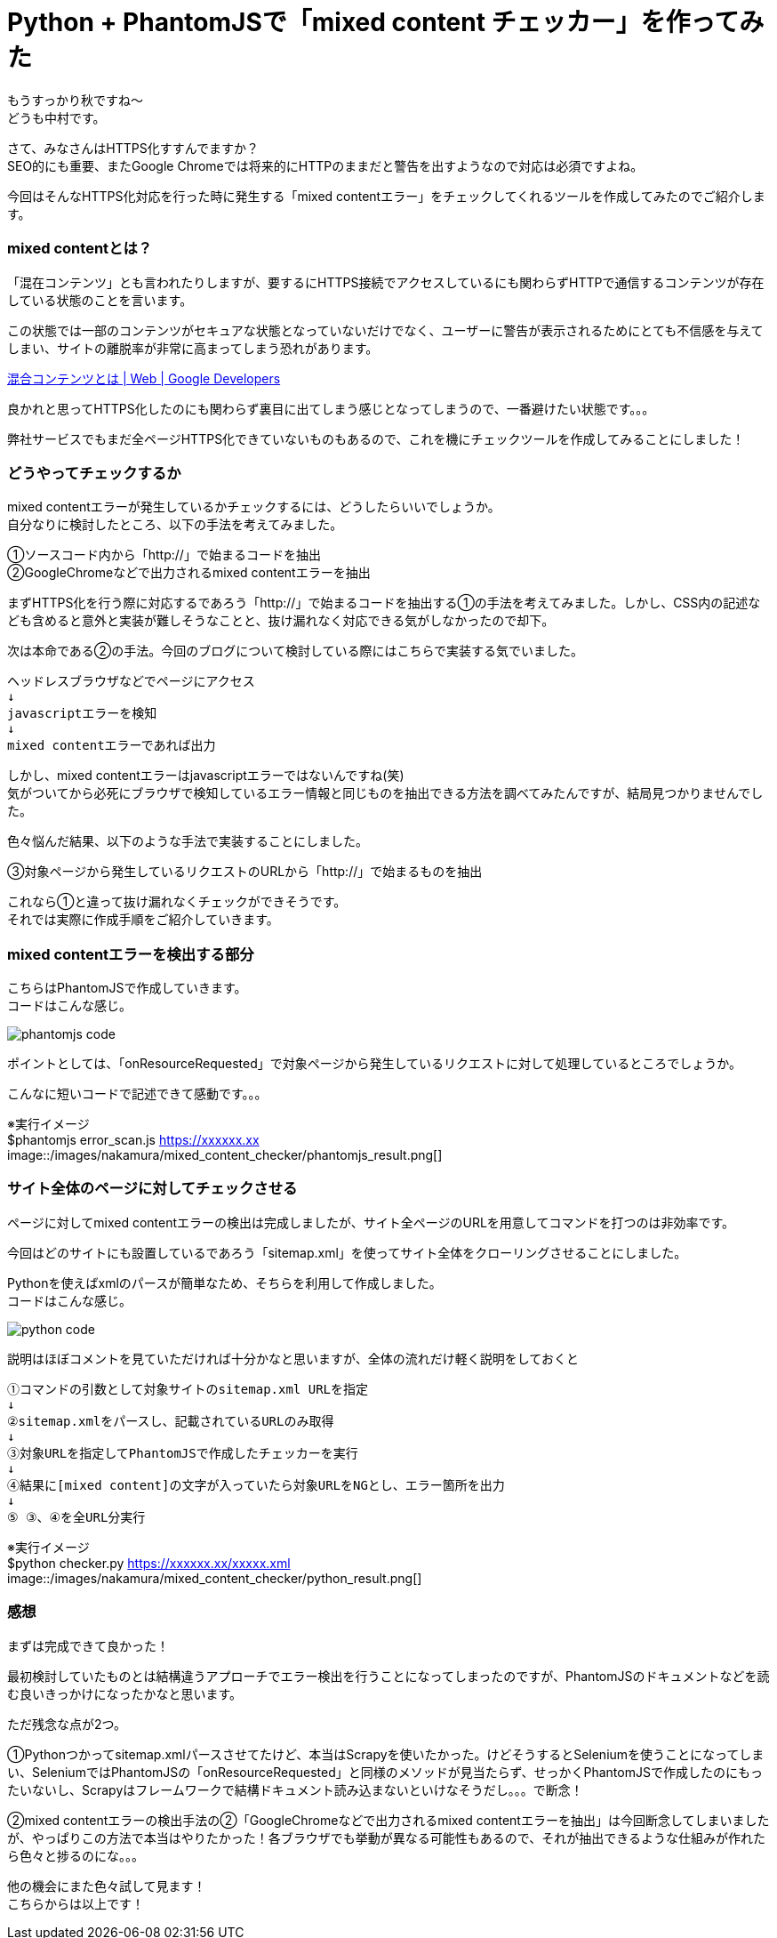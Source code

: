 # Python + PhantomJSで「mixed content チェッカー」を作ってみた
:hp-alt-title: mixed_content_checker
:hp-tags: Python3,PhantomJS,mixed content,HTTPS,SSL,Nakamura

もうすっかり秋ですね〜 +
どうも中村です。

さて、みなさんはHTTPS化すすんでますか？ +
SEO的にも重要、またGoogle Chromeでは将来的にHTTPのままだと警告を出すようなので対応は必須ですよね。


今回はそんなHTTPS化対応を行った時に発生する「mixed contentエラー」をチェックしてくれるツールを作成してみたのでご紹介します。

### mixed contentとは？

「混在コンテンツ」とも言われたりしますが、要するにHTTPS接続でアクセスしているにも関わらずHTTPで通信するコンテンツが存在している状態のことを言います。

この状態では一部のコンテンツがセキュアな状態となっていないだけでなく、ユーザーに警告が表示されるためにとても不信感を与えてしまい、サイトの離脱率が非常に高まってしまう恐れがあります。

https://developers.google.com/web/fundamentals/security/prevent-mixed-content/what-is-mixed-content?hl=ja[混合コンテンツとは | Web | Google Developers]

良かれと思ってHTTPS化したのにも関わらず裏目に出てしまう感じとなってしまうので、一番避けたい状態です。。。

弊社サービスでもまだ全ページHTTPS化できていないものもあるので、これを機にチェックツールを作成してみることにしました！


### どうやってチェックするか

mixed contentエラーが発生しているかチェックするには、どうしたらいいでしょうか。 +
自分なりに検討したところ、以下の手法を考えてみました。

①ソースコード内から「http://」で始まるコードを抽出 +
②GoogleChromeなどで出力されるmixed contentエラーを抽出 +

まずHTTPS化を行う際に対応するであろう「http://」で始まるコードを抽出する①の手法を考えてみました。しかし、CSS内の記述なども含めると意外と実装が難しそうなことと、抜け漏れなく対応できる気がしなかったので却下。

次は本命である②の手法。今回のブログについて検討している際にはこちらで実装する気でいました。

```
ヘッドレスブラウザなどでページにアクセス
↓
javascriptエラーを検知
↓
mixed contentエラーであれば出力
```

しかし、mixed contentエラーはjavascriptエラーではないんですね(笑) +
気がついてから必死にブラウザで検知しているエラー情報と同じものを抽出できる方法を調べてみたんですが、結局見つかりませんでした。

色々悩んだ結果、以下のような手法で実装することにしました。

③対象ページから発生しているリクエストのURLから「http://」で始まるものを抽出

これなら①と違って抜け漏れなくチェックができそうです。 +
それでは実際に作成手順をご紹介していきます。


### mixed contentエラーを検出する部分

こちらはPhantomJSで作成していきます。 +
コードはこんな感じ。

image::/images/nakamura/mixed_content_checker/phantomjs_code.png[]

ポイントとしては、「onResourceRequested」で対象ページから発生しているリクエストに対して処理しているところでしょうか。

こんなに短いコードで記述できて感動です。。。

※実行イメージ +
$phantomjs error_scan.js https://xxxxxx.xx +
image::/images/nakamura/mixed_content_checker/phantomjs_result.png[]


### サイト全体のページに対してチェックさせる

ページに対してmixed contentエラーの検出は完成しましたが、サイト全ページのURLを用意してコマンドを打つのは非効率です。

今回はどのサイトにも設置しているであろう「sitemap.xml」を使ってサイト全体をクローリングさせることにしました。

Pythonを使えばxmlのパースが簡単なため、そちらを利用して作成しました。 +
コードはこんな感じ。

image::/images/nakamura/mixed_content_checker/python_code.png[]

説明はほぼコメントを見ていただければ十分かなと思いますが、全体の流れだけ軽く説明をしておくと

```
①コマンドの引数として対象サイトのsitemap.xml URLを指定
↓
②sitemap.xmlをパースし、記載されているURLのみ取得
↓
③対象URLを指定してPhantomJSで作成したチェッカーを実行
↓
④結果に[mixed content]の文字が入っていたら対象URLをNGとし、エラー箇所を出力
↓
⑤ ③、④を全URL分実行

```

※実行イメージ +
$python checker.py https://xxxxxx.xx/xxxxx.xml +
image::/images/nakamura/mixed_content_checker/python_result.png[]


### 感想

まずは完成できて良かった！ 

最初検討していたものとは結構違うアプローチでエラー検出を行うことになってしまったのですが、PhantomJSのドキュメントなどを読む良いきっかけになったかなと思います。

ただ残念な点が2つ。

①Pythonつかってsitemap.xmlパースさせてたけど、本当はScrapyを使いたかった。けどそうするとSeleniumを使うことになってしまい、SeleniumではPhantomJSの「onResourceRequested」と同様のメソッドが見当たらず、せっかくPhantomJSで作成したのにもったいないし、Scrapyはフレームワークで結構ドキュメント読み込まないといけなそうだし。。。で断念！

②mixed contentエラーの検出手法の②「GoogleChromeなどで出力されるmixed contentエラーを抽出」は今回断念してしまいましたが、やっぱりこの方法で本当はやりたかった！各ブラウザでも挙動が異なる可能性もあるので、それが抽出できるような仕組みが作れたら色々と捗るのにな。。。

他の機会にまた色々試して見ます！ +
こちらからは以上です！
